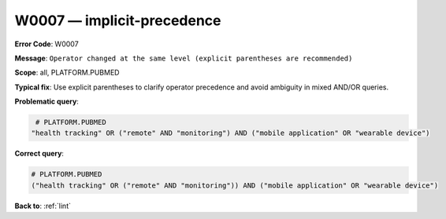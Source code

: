 .. _W0007:

W0007 — implicit-precedence
===========================

**Error Code**: W0007

**Message**: ``Operator changed at the same level (explicit parentheses are recommended)``

**Scope**: all, PLATFORM.PUBMED

**Typical fix**: Use explicit parentheses to clarify operator precedence and avoid ambiguity in mixed AND/OR queries.

**Problematic query**:

.. code-block:: text

    # PLATFORM.PUBMED
   "health tracking" OR ("remote" AND "monitoring") AND ("mobile application" OR "wearable device")

**Correct query**:

.. code-block:: text

    # PLATFORM.PUBMED
    ("health tracking" OR ("remote" AND "monitoring")) AND ("mobile application" OR "wearable device")

**Back to**: :ref:`lint`
